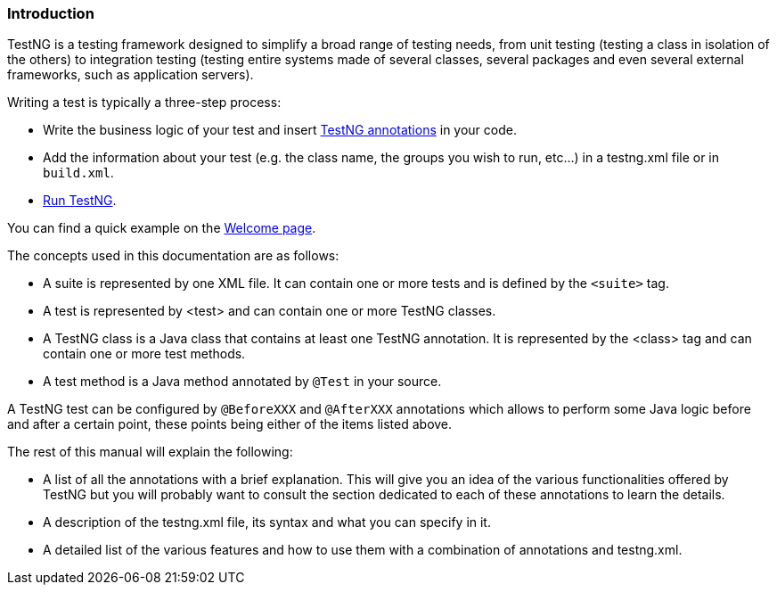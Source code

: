 === Introduction

TestNG is a testing framework designed to simplify a broad range of testing needs, from unit testing (testing a class in isolation of the others) to integration testing (testing entire systems made of several classes, several packages and even several external frameworks, such as application servers).

Writing a test is typically a three-step process:

* Write the business logic of your test and insert xref:annotations.adoc[TestNG annotations] in your code.
* Add the information about your test (e.g. the class name, the groups you wish to run, etc...) in a testng.xml file or in `build.xml`.
* xref:../ant.adoc[Run TestNG].

You can find a quick example on the xref:../welcome.adoc[Welcome page].

The concepts used in this documentation are as follows:

* A suite is represented by one XML file. It can contain one or more tests and is defined by the `<suite>` tag.
* A test is represented by <test> and can contain one or more TestNG classes.
* A TestNG class is a Java class that contains at least one TestNG annotation. It is represented by the <class> tag and can contain one or more test methods.
* A test method is a Java method annotated by `@Test` in your source.

A TestNG test can be configured by `@BeforeXXX` and `@AfterXXX` annotations which allows to perform some Java logic before and after a certain point, these points being either of the items listed above.

The rest of this manual will explain the following:

* A list of all the annotations with a brief explanation. This will give you an idea of the various functionalities offered by TestNG but you will probably want to consult the section dedicated to each of these annotations to learn the details.
* A description of the testng.xml file, its syntax and what you can specify in it.
* A detailed list of the various features and how to use them with a combination of annotations and testng.xml.
